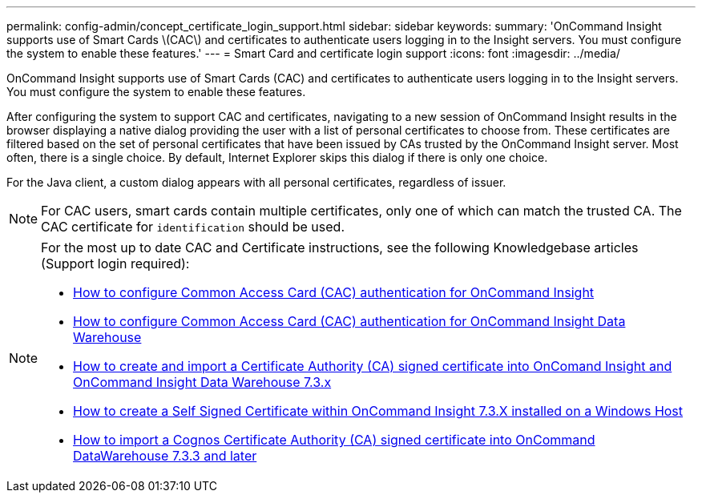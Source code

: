 ---
permalink: config-admin/concept_certificate_login_support.html
sidebar: sidebar
keywords: 
summary: 'OnCommand Insight supports use of Smart Cards \(CAC\) and certificates to authenticate users logging in to the Insight servers. You must configure the system to enable these features.'
---
= Smart Card and certificate login support
:icons: font
:imagesdir: ../media/

[.lead]
OnCommand Insight supports use of Smart Cards (CAC) and certificates to authenticate users logging in to the Insight servers. You must configure the system to enable these features.

After configuring the system to support CAC and certificates, navigating to a new session of OnCommand Insight results in the browser displaying a native dialog providing the user with a list of personal certificates to choose from. These certificates are filtered based on the set of personal certificates that have been issued by CAs trusted by the OnCommand Insight server. Most often, there is a single choice. By default, Internet Explorer skips this dialog if there is only one choice.

For the Java client, a custom dialog appears with all personal certificates, regardless of issuer.

[NOTE]
====
For CAC users, smart cards contain multiple certificates, only one of which can match the trusted CA. The CAC certificate for `identification` should be used.
====

[NOTE]
====
For the most up to date CAC and Certificate instructions, see the following Knowledgebase articles (Support login required):

* https://kb.netapp.com/Advice_and_Troubleshooting/Data_Infrastructure_Management/OnCommand_Suite/How_to_configure_Common_Access_Card_(CAC)_authentication_for_NetApp_OnCommand_Insight[How to configure Common Access Card (CAC) authentication for OnCommand Insight]
* https://kb.netapp.com/Advice_and_Troubleshooting/Data_Infrastructure_Management/OnCommand_Suite/How_to_configure_Common_Access_Card_(CAC)_authentication_for_NetApp_OnCommand_Insight_DataWarehouse[How to configure Common Access Card (CAC) authentication for OnCommand Insight Data Warehouse]
* https://kb.netapp.com/Advice_and_Troubleshooting/Data_Infrastructure_Management/OnCommand_Suite/How_to_create_and_import_a_Certificate_Authority_(CA)_signed_certificate_into_OCI_and_DWH_7.3.X[How to create and import a Certificate Authority (CA) signed certificate into OnComand Insight and OnCommand Insight Data Warehouse 7.3.x]
* https://kb.netapp.com/Advice_and_Troubleshooting/Data_Infrastructure_Management/OnCommand_Suite/How_to_create_a_Self_Signed_Certificate_within_OnCommand_Insight_7.3.X_installed_on_a_Windows_Host[How to create a Self Signed Certificate within OnCommand Insight 7.3.X installed on a Windows Host]
* https://kb.netapp.com/Advice_and_Troubleshooting/Data_Infrastructure_Management/OnCommand_Suite/How_to_import_a_Cognos_Certificate_Authority_(CA)_signed_certificate_into_DWH_7.3.3_and_later[How to import a Cognos Certificate Authority (CA) signed certificate into OnCommand DataWarehouse 7.3.3 and later]

====
